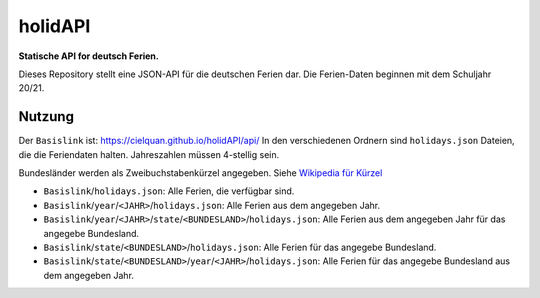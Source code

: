 ========
holidAPI
========


|maintenance_y| |license|
|gh_last_commit|
|gh_stars| |gh_forks| |gh_contributors| |gh_watchers|


**Statische API for deutsch Ferien.**


Dieses Repository stellt eine JSON-API für die deutschen Ferien dar.
Die Ferien-Daten beginnen mit dem Schuljahr 20/21.


Nutzung
=======

Der ``Basislink`` ist: `<https://cielquan.github.io/holidAPI/api/>`__
In den verschiedenen Ordnern sind ``holidays.json`` Dateien, die die Feriendaten halten.
Jahreszahlen müssen 4-stellig sein.

Bundesländer werden als Zweibuchstabenkürzel angegeben.
Siehe `Wikipedia für Kürzel <https://de.wikipedia.org/wiki/Land_(Deutschland)#Rahmendaten_der_L%C3%A4nder>`__

- ``Basislink``/``holidays.json``: Alle Ferien, die verfügbar sind.
- ``Basislink``/``year``/``<JAHR>``/``holidays.json``: Alle Ferien aus dem angegeben Jahr.
- ``Basislink``/``year``/``<JAHR>``/``state``/``<BUNDESLAND>``/``holidays.json``: Alle Ferien aus dem angegeben Jahr für das angegebe Bundesland.
- ``Basislink``/``state``/``<BUNDESLAND>``/``holidays.json``: Alle Ferien für das angegebe Bundesland.
- ``Basislink``/``state``/``<BUNDESLAND>``/``year``/``<JAHR>``/``holidays.json``: Alle Ferien für das angegebe Bundesland aus dem angegeben Jahr.


.. ############################### LINKS FOR BADGES ###############################


.. General

.. |maintenance_n| image:: https://img.shields.io/badge/Maintenance%20Intended-✖-red.svg?style=flat-square
    :target: http://unmaintained.tech/
    :alt: Maintenance - not intended

.. |maintenance_y| image:: https://img.shields.io/badge/Maintenance%20Intended-✔-green.svg?style=flat-square
    :target: http://unmaintained.tech/
    :alt: Maintenance - intended

.. |license| image:: https://img.shields.io/github/license/Cielquan/holidapi.svg?style=flat-square&label=License
    :target: https://github.com/Cielquan/holidapi/blob/main/LICENSE
    :alt: License

.. GitHub

.. |gh_last_commit| image:: https://img.shields.io/github/last-commit/Cielquan/holidapi.svg?style=flat-square&logo=github
    :target: https://github.com/Cielquan/holidapi/commits/main
    :alt: GitHub - Last Commit

.. |gh_stars| image:: https://img.shields.io/github/stars/Cielquan/holidapi.svg?style=flat-square&logo=github
    :target: https://github.com/Cielquan/holidapi/stargazers
    :alt: Github - Stars

.. |gh_forks| image:: https://img.shields.io/github/forks/Cielquan/holidapi.svg?style=flat-square&logo=github
    :target: https://github.com/Cielquan/holidapi/network/members
    :alt: Github - Forks

.. |gh_contributors| image:: https://img.shields.io/github/contributors/Cielquan/holidapi.svg?style=flat-square&logo=github
    :target: https://github.com/Cielquan/holidapi/graphs/contributors
    :alt: Github - Contributors

.. |gh_watchers| image:: https://img.shields.io/github/watchers/Cielquan/holidapi.svg?style=flat-square&logo=github
    :target: https://github.com/Cielquan/holidapi/watchers/
    :alt: Github - Watchers
